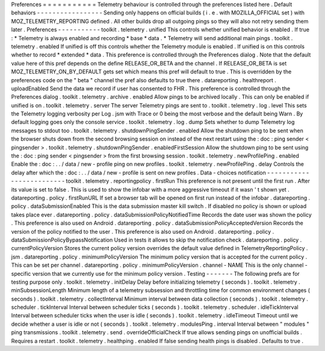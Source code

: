 Preferences
=
=
=
=
=
=
=
=
=
=
=
Telemetry
behaviour
is
controlled
through
the
preferences
listed
here
.
Default
behaviors
-
-
-
-
-
-
-
-
-
-
-
-
-
-
-
-
-
Sending
only
happens
on
official
builds
(
i
.
e
.
with
MOZILLA_OFFICIAL
set
)
with
MOZ_TELEMETRY_REPORTING
defined
.
All
other
builds
drop
all
outgoing
pings
so
they
will
also
not
retry
sending
them
later
.
Preferences
-
-
-
-
-
-
-
-
-
-
-
toolkit
.
telemetry
.
unified
This
controls
whether
unified
behavior
is
enabled
.
If
true
:
*
Telemetry
is
always
enabled
and
recording
*
base
*
data
.
*
Telemetry
will
send
additional
main
pings
.
toolkit
.
telemetry
.
enabled
If
unified
is
off
this
controls
whether
the
Telemetry
module
is
enabled
.
If
unified
is
on
this
controls
whether
to
record
*
extended
*
data
.
This
preference
is
controlled
through
the
Preferences
dialog
.
Note
that
the
default
value
here
of
this
pref
depends
on
the
define
RELEASE_OR_BETA
and
the
channel
.
If
RELEASE_OR_BETA
is
set
MOZ_TELEMETRY_ON_BY_DEFAULT
gets
set
which
means
this
pref
will
default
to
true
.
This
is
overridden
by
the
preferences
code
on
the
"
beta
"
channel
the
pref
also
defaults
to
true
there
.
datareporting
.
healthreport
.
uploadEnabled
Send
the
data
we
record
if
user
has
consented
to
FHR
.
This
preference
is
controlled
through
the
Preferences
dialog
.
toolkit
.
telemetry
.
archive
.
enabled
Allow
pings
to
be
archived
locally
.
This
can
only
be
enabled
if
unified
is
on
.
toolkit
.
telemetry
.
server
The
server
Telemetry
pings
are
sent
to
.
toolkit
.
telemetry
.
log
.
level
This
sets
the
Telemetry
logging
verbosity
per
Log
.
jsm
with
Trace
or
0
being
the
most
verbose
and
the
default
being
Warn
.
By
default
logging
goes
only
the
console
service
.
toolkit
.
telemetry
.
log
.
dump
Sets
whether
to
dump
Telemetry
log
messages
to
stdout
too
.
toolkit
.
telemetry
.
shutdownPingSender
.
enabled
Allow
the
shutdown
ping
to
be
sent
when
the
browser
shuts
down
from
the
second
browsing
session
on
instead
of
the
next
restart
using
the
:
doc
:
ping
sender
<
pingsender
>
.
toolkit
.
telemetry
.
shutdownPingSender
.
enabledFirstSession
Allow
the
shutdown
ping
to
be
sent
using
the
:
doc
:
ping
sender
<
pingsender
>
from
the
first
browsing
session
.
toolkit
.
telemetry
.
newProfilePing
.
enabled
Enable
the
:
doc
:
.
.
/
data
/
new
-
profile
ping
on
new
profiles
.
toolkit
.
telemetry
.
newProfilePing
.
delay
Controls
the
delay
after
which
the
:
doc
:
.
.
/
data
/
new
-
profile
is
sent
on
new
profiles
.
Data
-
choices
notification
-
-
-
-
-
-
-
-
-
-
-
-
-
-
-
-
-
-
-
-
-
-
-
-
-
toolkit
.
telemetry
.
reportingpolicy
.
firstRun
This
preference
is
not
present
until
the
first
run
.
After
its
value
is
set
to
false
.
This
is
used
to
show
the
infobar
with
a
more
aggressive
timeout
if
it
wasn
'
t
shown
yet
.
datareporting
.
policy
.
firstRunURL
If
set
a
browser
tab
will
be
opened
on
first
run
instead
of
the
infobar
.
datareporting
.
policy
.
dataSubmissionEnabled
This
is
the
data
submission
master
kill
switch
.
If
disabled
no
policy
is
shown
or
upload
takes
place
ever
.
datareporting
.
policy
.
dataSubmissionPolicyNotifiedTime
Records
the
date
user
was
shown
the
policy
.
This
preference
is
also
used
on
Android
.
datareporting
.
policy
.
dataSubmissionPolicyAcceptedVersion
Records
the
version
of
the
policy
notified
to
the
user
.
This
preference
is
also
used
on
Android
.
datareporting
.
policy
.
dataSubmissionPolicyBypassNotification
Used
in
tests
it
allows
to
skip
the
notification
check
.
datareporting
.
policy
.
currentPolicyVersion
Stores
the
current
policy
version
overrides
the
default
value
defined
in
TelemetryReportingPolicy
.
jsm
.
datareporting
.
policy
.
minimumPolicyVersion
The
minimum
policy
version
that
is
accepted
for
the
current
policy
.
This
can
be
set
per
channel
.
datareporting
.
policy
.
minimumPolicyVersion
.
channel
-
NAME
This
is
the
only
channel
-
specific
version
that
we
currently
use
for
the
minimum
policy
version
.
Testing
-
-
-
-
-
-
-
The
following
prefs
are
for
testing
purpose
only
.
toolkit
.
telemetry
.
initDelay
Delay
before
initializing
telemetry
(
seconds
)
.
toolkit
.
telemetry
.
minSubsessionLength
Minimum
length
of
a
telemetry
subsession
and
throttling
time
for
common
environment
changes
(
seconds
)
.
toolkit
.
telemetry
.
collectInterval
Minimum
interval
between
data
collection
(
seconds
)
.
toolkit
.
telemetry
.
scheduler
.
tickInterval
Interval
between
scheduler
ticks
(
seconds
)
.
toolkit
.
telemetry
.
scheduler
.
idleTickInterval
Interval
between
scheduler
ticks
when
the
user
is
idle
(
seconds
)
.
toolkit
.
telemetry
.
idleTimeout
Timeout
until
we
decide
whether
a
user
is
idle
or
not
(
seconds
)
.
toolkit
.
telemetry
.
modulesPing
.
interval
Interval
between
"
modules
"
ping
transmissions
.
toolkit
.
telemetry
.
send
.
overrideOfficialCheck
If
true
allows
sending
pings
on
unofficial
builds
.
Requires
a
restart
.
toolkit
.
telemetry
.
healthping
.
enabled
If
false
sending
health
pings
is
disabled
.
Defaults
to
true
.
